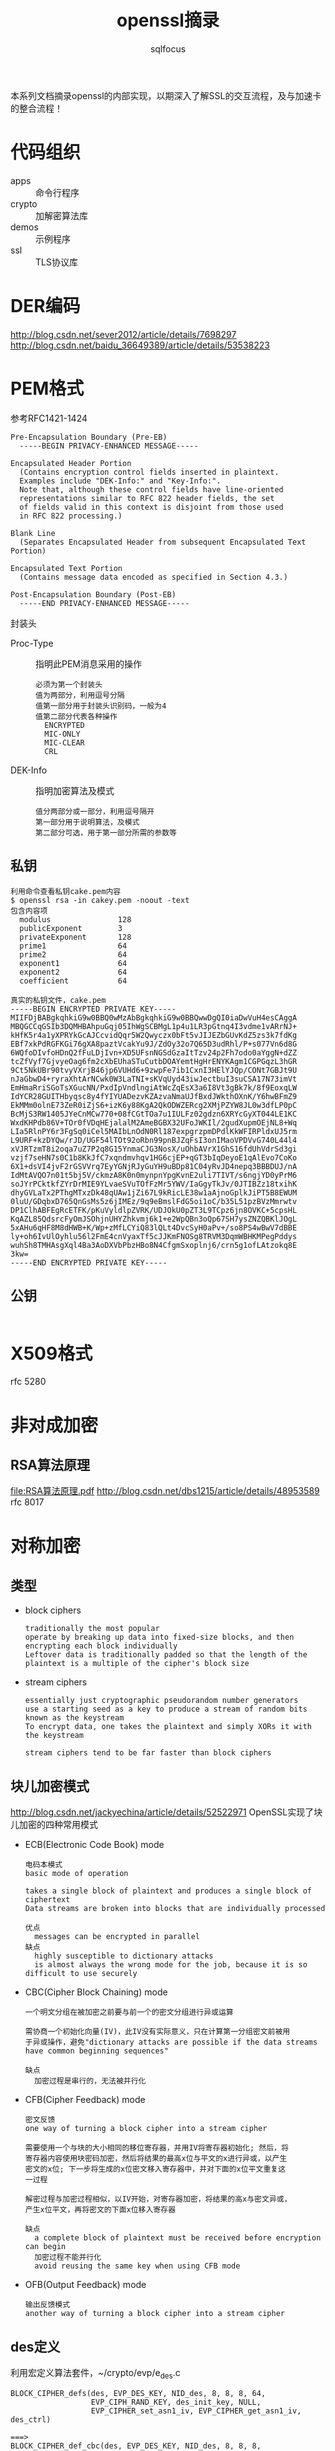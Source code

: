 #+TITLE: openssl摘录
#+AUTHOR: sqlfocus


本系列文档摘录openssl的内部实现，以期深入了解SSL的交互流程，及与加速卡
的整合流程！

* 代码组织
 - apps                   :: 命令行程序
 - crypto                 :: 加解密算法库
 - demos                  :: 示例程序
 - ssl                    :: TLS协议库

* DER编码
http://blog.csdn.net/sever2012/article/details/7698297
http://blog.csdn.net/baidu_36649389/article/details/53538223

* PEM格式
参考RFC1421-1424
#+BEGIN_EXAMPLE
Pre-Encapsulation Boundary (Pre-EB)
  -----BEGIN PRIVACY-ENHANCED MESSAGE-----

Encapsulated Header Portion
  (Contains encryption control fields inserted in plaintext.
  Examples include "DEK-Info:" and "Key-Info:".
  Note that, although these control fields have line-oriented
  representations similar to RFC 822 header fields, the set
  of fields valid in this context is disjoint from those used
  in RFC 822 processing.)

Blank Line
  (Separates Encapsulated Header from subsequent Encapsulated Text Portion)

Encapsulated Text Portion
  (Contains message data encoded as specified in Section 4.3.)

Post-Encapsulation Boundary (Post-EB)
  -----END PRIVACY-ENHANCED MESSAGE-----
#+END_EXAMPLE

封装头
- Proc-Type      :: 指明此PEM消息采用的操作
  : 必须为第一个封装头
  : 值为两部分，利用逗号分隔
  : 值第一部分用于封装头识别码，一般为4
  : 值第二部分代表各种操作
  :   ENCRYPTED
  :   MIC-ONLY
  :   MIC-CLEAR
  :   CRL
- DEK-Info       :: 指明加密算法及模式
  : 值分两部分或一部分，利用逗号隔开
  : 第一部分用于说明算法，及模式
  : 第二部分可选，用于第一部分所需的参数等

** 私钥
#+BEGIN_EXAMPLE
利用命令查看私钥cake.pem内容
$ openssl rsa -in cakey.pem -noout -text
包含内容项
  modulus               128
  publicExponent        3
  privateExponent       128
  prime1                64
  prime2                64
  exponent1             64
  exponent2             64
  coefficient           64

真实的私钥文件，cake.pem
-----BEGIN ENCRYPTED PRIVATE KEY-----
MIIFDjBABgkqhkiG9w0BBQ0wMzAbBgkqhkiG9w0BBQwwDgQI0iaDwVuH4esCAggA
MBQGCCqGSIb3DQMHBAhpuGqj05IhWgSCBMgL1p4u1LR3pGtnq4I3vdme1vARrNJ+
kHfK5r4a1yXPRYkGcAJCcvidQqr5W2Qwyczx0bFt5vJIJEZbGUvKdZ5zs3k7fdKg
EBf7xkPdRGFKGi76gXA8paztVcakYu9J/ZdOy32o7Q65D3udRhl/P+s077Vn6d8G
6WQfoDIvfoHDnQ2fFuLDjIvn+XD5UFsnNGSdGzaItTzv24p2Fh7odo0aYggN+dZZ
tcZfVyf7GjvyeOag6fm2cXbEUhaSTuCutbDOAYemtHgHrENYKAgm1CGPGqzL3hGR
9Ct5NkUBr90tvyVXrjB46jp6VUHd6+9zwpFe7ib1CxnI3HElYJQp/CONt7GBJt9U
nJaGbwD4+ryraXhtArNCwk0W3LaTNI+sKVqUyd43iwJectbuI3suCSA17N73imVt
EmHmaRriSGoTsXGucNN/PxdIpVndlngiAtWcZqEsX3a6I8Vt3gBk7k/8f9EoxqLW
IdYCR28GUITHbyqsc8y4fYIYUADezvKZAzvaNmaUJfBxdJWkthOXnK/Y6hwBFmZ9
EkMMm0olnE73ZeR0iZjS6+izK6y88KgA2QkODWZERcg2XMjPZYW8JL0w3dfLP0pC
BcMjS3RW1405JYeCnMCw770+08fCGtTOa7u1IULFz02gdzn6XRYcGyXT044LE1KC
WxdKHPdb86V+TOr0fVDqHEjalalM2AmeBGBX32UFoJWKIl/2gudXupmOEjNL8+Wq
LIa5RlnPY6r3FgSq0iCel5MAIbLnOdN0Rl187expgrzpmDPdlKkWFIRPldxUJ5rm
L9URF+kzDYQw/rJD/UGF54lTOt92oRbn99pnBJZqFsI3onIMaoVPDVvG740L44l4
xVJRTzmT8i2oqa7uZ7P2q8G15YnmaCJG3NosX/uOhbAVrX1GhS16fdUhVdrSd3gi
vzjf7seHN7s0C1b8KkJfC7xqndmvhqv1HG6cjEP+qGT3bIqDeyoE1qAlEvo7CoKo
6X1+dsVI4jvF2rGSVVrq7EyYGNjRJyGuYH9uBDp81C04yRvJD4nepq3BBBDUJ/nA
IdMtAVQO7n01t5bj5V/ckmzA8K0n0mynpnYpgKvnE2uli7TIVT/s6ngjYD0yPrM6
soJYrPCktkfZYrDrMIE9YLvaeSVuTOfFzMr5YWV/IaGgyTkJv/0JTIBZz18txihK
dhyGVLaTx2PThgMTxzDk48qUAw1jZi67L9kRicLE38w1aAjnoGplkJiPT5B8EWUM
0luU/GDqbxD765QnGsMs5z6jIMEz/9q9eBmslFdG5oi1oC/b35L51pzBVzMmrwtv
DP1ClhABFEgRcETFK/pKuVyldlpZVRK/UDJOkU0pZT3L9TCpz6jn8OVKC+5cpsHL
KqAZL85QdsrcFyOmJSOhjnUHYZhkvmj6k1+e2WpQBn3oQp67SH7ysZNZQBKlJOgL
5xAHu6qHF8M8dHWB+K/Wp+zMfLCYiQ83lQLt4DvcSyH0aPv+/so8PS4wBwV7dBBE
ly+oh6IvUlOyhlu56l2FmE4cnVyaxTf5cJJKmFNOSg8TRVM3DqmWBHKMPegPddys
wuhSh8TMHAsgXql4Ba3AoDXVbPbzHBo8N4CfgmSxoplnj6/crn5g1ofLAtzokq8E
3kw=
-----END ENCRYPTED PRIVATE KEY-----
#+END_EXAMPLE

** 公钥
#+BEGIN_EXAMPLE
#+END_EXAMPLE

* X509格式
rfc 5280

* 非对成加密
** RSA算法原理
[[file:RSA%E7%AE%97%E6%B3%95%E5%8E%9F%E7%90%86.pdf][file:RSA算法原理.pdf]]
http://blog.csdn.net/dbs1215/article/details/48953589
rfc 8017

* 对称加密
** 类型
 - block ciphers
   : traditionally the most popular
   : operate by breaking up data into fixed-size blocks, and then encrypting each block individually
   : Leftover data is traditionally padded so that the length of the plaintext is a multiple of the cipher's block size
 - stream ciphers
   : essentially just cryptographic pseudorandom number generators
   : use a starting seed as a key to produce a stream of random bits known as the keystream
   : To encrypt data, one takes the plaintext and simply XORs it with the keystream
   :
   : stream ciphers tend to be far faster than block ciphers

** 块儿加密模式
http://blog.csdn.net/jackyechina/article/details/52522971
OpenSSL实现了块儿加密的四种常用模式
 - ECB(Electronic Code Book) mode
   : 电码本模式
   : basic mode of operation
   :
   : takes a single block of plaintext and produces a single block of ciphertext
   : Data streams are broken into blocks that are individually processed
   :
   : 优点
   :   messages can be encrypted in parallel
   : 缺点
   :   highly susceptible to dictionary attacks
   :   is almost always the wrong mode for the job, because it is so difficult to use securely
 - CBC(Cipher Block Chaining) mode
   : 一个明文分组在被加密之前要与前一个的密文分组进行异或运算
   :
   : 需协商一个初始化向量(IV)，此IV没有实际意义，只在计算第一分组密文前被用
   : 于异或操作，避免"dictionary attacks are possible if the data streams 
   : have common beginning sequences"
   :
   : 缺点
   :   加密过程是串行的，无法被并行化
 - CFB(Cipher Feedback) mode
   : 密文反馈
   : one way of turning a block cipher into a stream cipher
   : 
   : 需要使用一个与块的大小相同的移位寄存器，并用IV将寄存器初始化; 然后，将
   : 寄存器内容使用块密码加密，然后将结果的最高x位与平文的x进行异或，以产生
   : 密文的x位; 下一步将生成的x位密文移入寄存器中，并对下面的x位平文重复这
   : 一过程
   :
   : 解密过程与加密过程相似，以IV开始，对寄存器加密，将结果的高x与密文异或，
   : 产生x位平文，再将密文的下面x位移入寄存器
   :
   : 缺点
   :   a complete block of plaintext must be received before encryption can begin
   :   加密过程不能并行化
   :   avoid reusing the same key when using CFB mode
 - OFB(Output Feedback) mode
   : 输出反馈模式
   : another way of turning a block cipher into a stream cipher

** des定义
利用宏定义算法套件，~/crypto/evp/e_des.c
#+BEGIN_EXAMPLE
BLOCK_CIPHER_defs(des, EVP_DES_KEY, NID_des, 8, 8, 8, 64,
                  EVP_CIPH_RAND_KEY, des_init_key, NULL,
                  EVP_CIPHER_set_asn1_iv, EVP_CIPHER_get_asn1_iv, des_ctrl)

===>
BLOCK_CIPHER_def_cbc(des, EVP_DES_KEY, NID_des, 8, 8, 8, EVP_CIPH_RAND_KEY, \
                     des_init_key, NULL, EVP_CIPHER_set_asn1_iv, EVP_CIPHER_get_asn1_iv, des_ctrl) \
BLOCK_CIPHER_def_cfb(des, EVP_DES_KEY, NID_des, 8, 8, 64, EVP_CIPH_RAND_KEY,\
                     des_init_key, NULL, EVP_CIPHER_set_asn1_iv, EVP_CIPHER_get_asn1_iv, des_ctrl) \
BLOCK_CIPHER_def_ofb(des, EVP_DES_KEY, NID_des, 8, 8, 64, EVP_CIPH_RAND_KEY,\
                     des_init_key, NULL, EVP_CIPHER_set_asn1_iv, EVP_CIPHER_get_asn1_iv, des_ctrl) \
BLOCK_CIPHER_def_ecb(des, EVP_DES_KEY, NID_des, 8, 8, EVP_CIPH_RAND_KEY, \
                     des_init_key, NULL, EVP_CIPHER_set_asn1_iv, EVP_CIPHER_get_asn1_iv, des_ctrl)

===>
BLOCK_CIPHER_def1(des, cbc, cbc, CBC, EVP_DES_KEY, NID_des, 8, 8, 8, EVP_CIPH_RAND_KEY, \
                     des_init_key, NULL, EVP_CIPHER_set_asn1_iv, EVP_CIPHER_get_asn1_iv, des_ctrl) \
BLOCK_CIPHER_def1(des, cfb64, cfb64, CFB, EVP_DES_KEY, NID_des, 1, 8, 8, EVP_CIPH_RAND_KEY,\
                     des_init_key, NULL, EVP_CIPHER_set_asn1_iv, EVP_CIPHER_get_asn1_iv, des_ctrl) \
BLOCK_CIPHER_def1(des, ofb64, ofb, OFB, EVP_DES_KEY, NID_des, 1, 8, 8, EVP_CIPH_RAND_KEY,\
                     des_init_key, NULL, EVP_CIPHER_set_asn1_iv, EVP_CIPHER_get_asn1_iv, des_ctrl) \
BLOCK_CIPHER_def1(des, ecb, ecb, ECB, EVP_DES_KEY, NID_des, 8, 8, 0, EVP_CIPH_RAND_KEY, \
                     des_init_key, NULL, EVP_CIPHER_set_asn1_iv, EVP_CIPHER_get_asn1_iv, des_ctrl)

===>
static const EVP_CIPHER des_cbc = {
    NID_des_cbc, 8, 8, 8,
    EVP_CIPH_RAND_KEY | EVP_CIPH_CBC_CBC,
    des_init_key,
    des_cbc_cipher,
    NULL,
    sizeof(EVP_DES_KEY),
    EVP_CIPHER_set_asn1_iv, EVP_CIPHER_get_asn1_iv, 
    des_ctrl
    NULL
};
const EVP_CIPHER *EVP_des_cbc(void) { return &des_cbc; }

static const EVP_CIPHER des_cfb64 = {
    NID_des_cfb64, 1, 8, 8,
    EVP_CIPH_RAND_KEY | EVP_CIPH_CFB_CFB,
    des_init_key,
    des_cfb64_cipher,
    NULL,
    sizeof(EVP_DES_KEY),
    EVP_CIPHER_set_asn1_iv, EVP_CIPHER_get_asn1_iv, 
    des_ctrl
    NULL
};
const EVP_CIPHER *EVP_des_cfb64(void) { return &des_cfb64; }

static const EVP_CIPHER des_ofb = {
    NID_des_ofb64, 1, 8, 8,
    EVP_CIPH_RAND_KEY | EVP_CIPH_CBC_CBC,
    des_init_key,
    des_ofb_cipher,
    NULL,
    sizeof(EVP_DES_KEY),
    EVP_CIPHER_set_asn1_iv, EVP_CIPHER_get_asn1_iv, 
    des_ctrl
    NULL
};
const EVP_CIPHER *EVP_des_ofb(void) { return &des_ofb; }

static const EVP_CIPHER des_ecb = {
    NID_des_ecb, 8, 8, 0,
    EVP_CIPH_RAND_KEY | EVP_CIPH_CBC_CBC,
    des_init_key,
    des_ecb_cipher,
    NULL,
    sizeof(EVP_DES_KEY),
    EVP_CIPHER_set_asn1_iv, EVP_CIPHER_get_asn1_iv, 
    des_ctrl
    NULL
};
const EVP_CIPHER *EVP_des_ecb(void) { return &des_ecb; }
#+END_EXAMPLE

* 客户端示例
 - openssl s_client
   : 客户端子命令, s_client_main() in ~/apps/s_client.c
 - 精简客户端
   : main() in ~/demos/bio/sconnect.c

* 服务器示例
 - openssl s_server
   : 服务器子命令, s_server_main() in ~/apps/s_server.c
 - 精简服务器
   : main() in ~/demos/bio/saccept.c

* SSL_do_handshake()
定义文件：~/ssl/ssl_lib.c
作用： 握手协商入口

#+BEGIN_EXAMPLE
-SSL_connect()                      客户端启动协商, ssl/ssl_lib.c
  -SSL_set_connect_state()
  -SSL_do_handshake()
    -ossl_statem_connect()          ssl/statem/statem.c
      -state_machine(,0)            状态机驱动的握手流程
  
-SSL_accept()                       服务器端启动协商, ssl/ssl_lib.c
  -SSL_set_accept_state()
  -SSL_do_handshake()
    -ossl_statem_accept()           ssl/statem/statem.c
      -state_machine(,1)
#+END_EXAMPLE

* SSL_CTX_new()
#+BEGIN_EXAMPLE
-SSL_CTX_new()                              ~/ssl/ssl_lib.c
  -OPENSSL_init_ssl()                       ~/ssl/ssl_init.c
    -OPENSSL_init_crypto()
      -ossl_init_add_all_ciphers()          加载对称加密算法，~/crypto/init.c
      -ossl_init_add_all_digests()          加载摘要算法，~/crypto/init.c
      -ossl_init_config()                   加载配置，~/crypto/init.c
    -ossl_init_ssl_base()
      -SSL_COMP_get_compression_methods()   加载压缩算法，~/ssl/ssl_ciph.c
      -ssl_load_ciphers()                   排序加密套件，初始化内置对称算法、摘要算法表，~/ssl/ssl_ciph.c
    -ossl_init_load_ssl_strings()
      -ERR_load_SSL_strings()               加载调试信息，~/ssl/ssl_init.c
  -ssl_create_cipher_list()                 加载支持的加密套件，~/ssl/ssl_ciph.c
#+END_EXAMPLE

* 全局变量
 - ssl3_ciphers[]
   : ~/ssl/s3_lib.c
   : 支持的算法套件, 如ECDHE-ECDSA-ES128-GCM-SHA256A
 - ssl_cipher_methods[]
   : ~/ssl/ssl_ciph.c
   : 内置实现的对称算法表，索引SSL_ENC_DES_IDX~SSL_ENC_NUM_IDX
 - ssl_digest_methods[]
   : ~/ssl/ssl_ciph.c
   : 内置实现的摘要算法表，索引SSL_MD_MD5_IDX~SSL_MD_NUM_IDX/SSL_MAX_DIGEST

* 名词解释
 - BER, Basic Encoding Rule
 - DH, Diffie-Hellman
 - DTLS, Datagram Transport Layer Security, 即数据包传输层安全性协议
    : TLS不能用来保证UDP上传输的数据的安全，因此Datagram TLS试图在现存的TLS
    : 协议架构上提出扩展，使之支持UDP，即成为TLS的支持数据报传输的版本
    :
    : DTLS 1.0 基于 TLS 1.1, DTLS 1.2 基于TLS 1.2
 - DSA, Digital Signature Algorithm
 - ECDH, Elliptic Curve Diffie-Hellman
 - ECDSA, Elliptic Curve Digital Signature Algorithm
 - KEA, Key Encryption Algorithm
 - RSA, Rivest-Shamir-Adelman
 - PEM, privacy-enhanced mail
    : a de facto file format for storing and sending cryptography keys, 
    : certificates, and other data

* 参考
 - <<SSL & TLS>>
 - <<SSL & TLS Essential>>
 - <<network security with openssl>>





